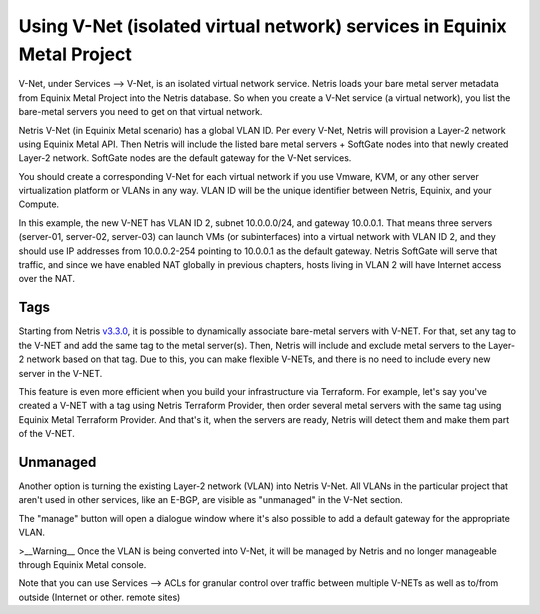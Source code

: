 ########################################################################
Using V-Net (isolated virtual network) services in Equinix Metal Project
########################################################################

V-Net, under Services --> V-Net,  is an isolated virtual network service. Netris loads your bare metal server metadata from Equinix Metal Project into the Netris database. So when you create a V-Net service (a virtual network), you list the bare-metal servers you need to get on that virtual network. 

Netris V-Net (in Equinix Metal scenario) has a global VLAN ID. Per every V-Net, Netris will provision a Layer-2 network using Equinix Metal API. Then Netris will include the listed bare metal servers + SoftGate nodes into that newly created Layer-2 network. SoftGate nodes are the default gateway for the V-Net services. 

You should create a corresponding V-Net for each virtual network if you use Vmware, KVM, or any other server virtualization platform or VLANs in any way. VLAN ID will be the unique identifier between Netris, Equinix, and your Compute.

.. image:: /tutorials/images/netris-creating-vnet-for-equinix-metal.png
    :align: center

In this example, the new V-NET has VLAN ID 2, subnet 10.0.0.0/24, and gateway 10.0.0.1. That means three servers (server-01, server-02, server-03) can launch VMs (or subinterfaces) into a virtual network with VLAN ID 2, and they should use IP addresses from 10.0.0.2-254 pointing to 10.0.0.1 as the default gateway. Netris SoftGate will serve that traffic, and since we have enabled NAT globally in previous chapters, hosts living in VLAN 2 will have Internet access over the NAT.

.. image:: /tutorials/images/netris-vnet-ready-in-equinix-metal.png
    :align: center

Tags
====

Starting from Netris `v3.3.0 <https://www.netris.io/netris-release-3-3-0>`_, it is possible to dynamically associate bare-metal servers with V-NET. For that, set any tag to the V-NET and add the same tag to the metal server(s). Then, Netris will include and exclude metal servers to the Layer-2 network based on that tag. Due to this, you can make flexible V-NETs, and there is no need to include every new server in the V-NET.

.. image:: /tutorials/images/equinix-metal-vnet-with-tag.png
    :align: center

This feature is even more efficient when you build your infrastructure via Terraform. For example, let's say you've created a V-NET with a tag using Netris Terraform Provider, then order several metal servers with the same tag using Equinix Metal Terraform Provider. And that's it, when the servers are ready, Netris will detect them and make them part of the V-NET.

.. image:: /tutorials/images/equinix-metal-vnet-with-tag-terraform.png
    :align: center

Unmanaged
=========

Another option is turning the existing Layer-2 network (VLAN) into Netris V-Net. All VLANs in the particular project that aren't used in other services, like an E-BGP, are visible as "unmanaged" in the  V-Net section.

.. image:: /tutorials/images/unmanaged-vlan-equinix.png
    :align: center
.. image:: /tutorials/images/unmanaged-vnet.png
    :align: center

The "manage" button will open a dialogue window where it's also possible to add a default gateway for the appropriate VLAN.


>__Warning__
Once the VLAN is being converted into V-Net, it will be managed by Netris and no longer manageable through Equinix Metal console.

.. image:: /tutorials/images/manage-vnet.gif
    :align: center
Note that you can use Services --> ACLs for granular control over traffic between multiple V-NETs as well as to/from outside (Internet or other. remote sites)  
